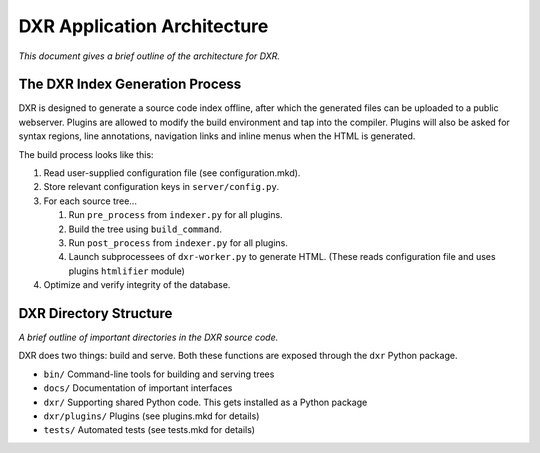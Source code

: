 DXR Application Architecture
============================

*This document gives a brief outline of the architecture for DXR.*

The DXR Index Generation Process
--------------------------------

DXR is designed to generate a source code index offline, after which the
generated files can be uploaded to a public webserver. Plugins are
allowed to modify the build environment and tap into the compiler.
Plugins will also be asked for syntax regions, line annotations,
navigation links and inline menus when the HTML is generated.

The build process looks like this:

1. Read user-supplied configuration file (see configuration.mkd).
2. Store relevant configuration keys in ``server/config.py``.
3. For each source tree...

   1. Run ``pre_process`` from ``indexer.py`` for all plugins.
   2. Build the tree using ``build_command``.
   3. Run ``post_process`` from ``indexer.py`` for all plugins.
   4. Launch subprocessees of ``dxr-worker.py`` to generate HTML. (These
      reads configuration file and uses plugins ``htmlifier`` module)

4. Optimize and verify integrity of the database.

DXR Directory Structure
-----------------------

*A brief outline of important directories in the DXR source code.*

DXR does two things: build and serve. Both these functions are exposed
through the ``dxr`` Python package.

-  ``bin/`` Command-line tools for building and serving trees
-  ``docs/`` Documentation of important interfaces
-  ``dxr/`` Supporting shared Python code. This gets installed as a
   Python package
-  ``dxr/plugins/`` Plugins (see plugins.mkd for details)
-  ``tests/`` Automated tests (see tests.mkd for details)

